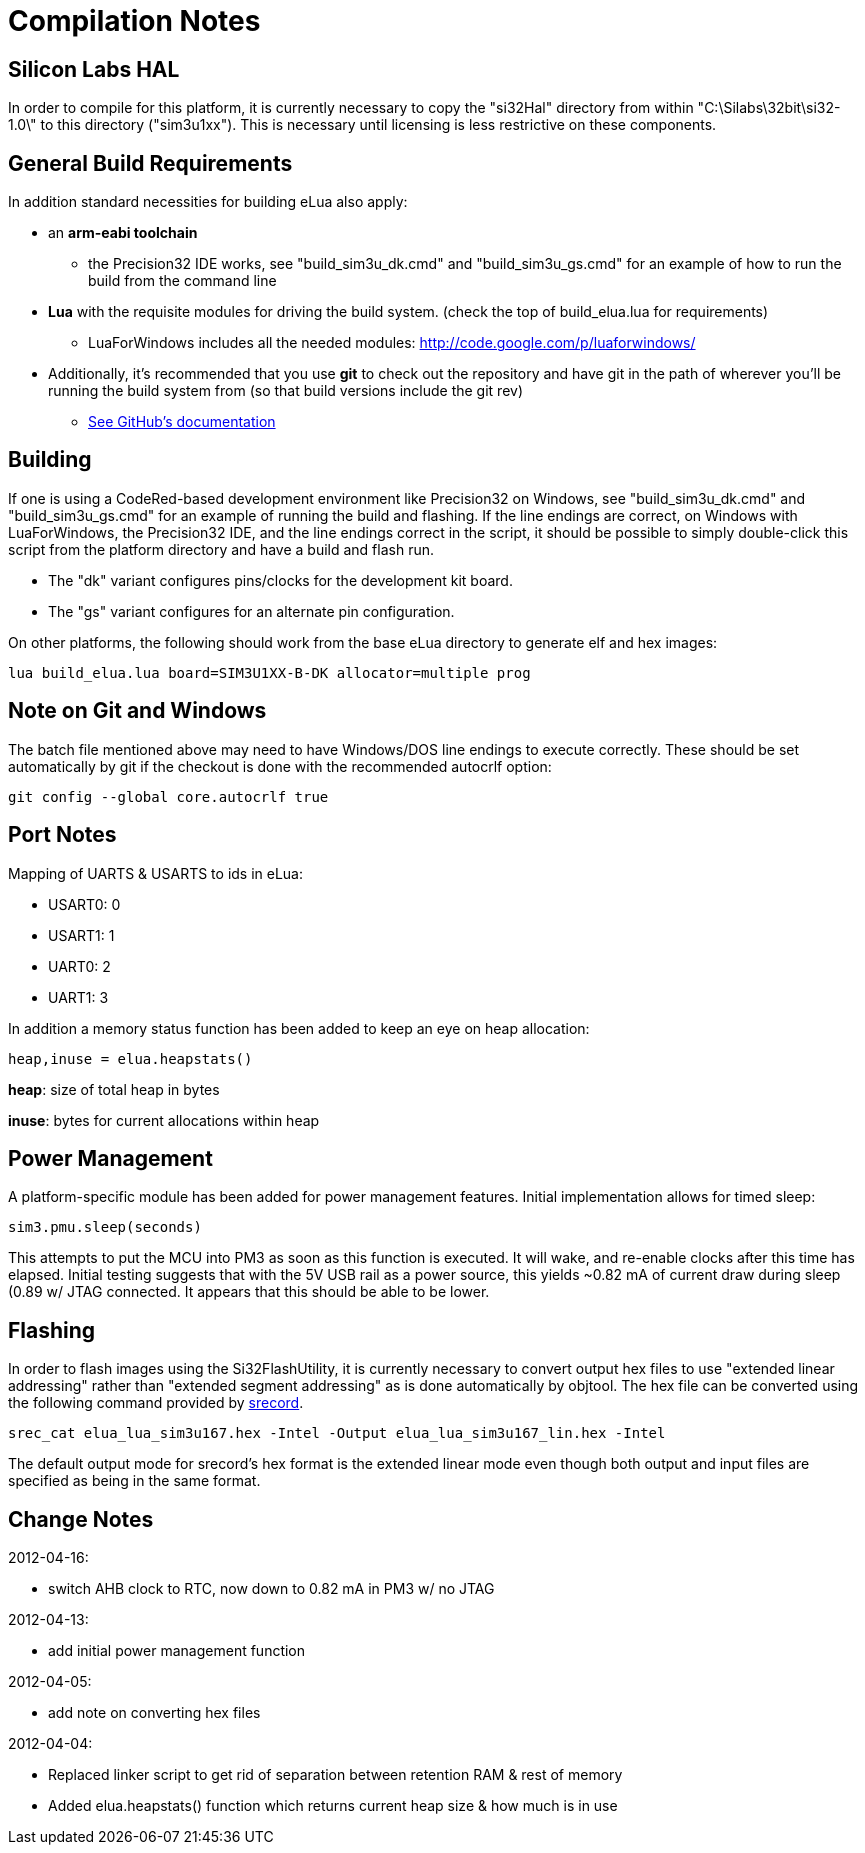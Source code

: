 Compilation Notes
=================

Silicon Labs HAL
----------------

In order to compile for this platform, it is currently necessary to copy the
"si32Hal" directory from within "C:\Silabs\32bit\si32-1.0\" to this directory
("sim3u1xx"). This is necessary until licensing is less restrictive on these
components.

General Build Requirements
--------------------------

In addition standard necessities for building eLua also apply:

* an *arm-eabi toolchain*

** the Precision32 IDE works, see "build_sim3u_dk.cmd" and
   "build_sim3u_gs.cmd" for an example of how to run the build from
   the command line

* *Lua* with the requisite modules for driving the build system. (check the top
  of build_elua.lua for requirements)

** LuaForWindows includes all the needed modules:
http://code.google.com/p/luaforwindows/

* Additionally, it's recommended that you use *git* to check out the repository
  and have git in the path of wherever you'll be running the build system
  from (so that build versions include the git rev)
** link:http://help.github.com/set-up-git-redirect[See GitHub's documentation]

Building
--------

If one is using a CodeRed-based development environment like
Precision32 on Windows, see "build_sim3u_dk.cmd" and
"build_sim3u_gs.cmd" for an example of running the build and
flashing. If the line endings are correct, on Windows with
LuaForWindows, the Precision32 IDE, and the line endings correct in
the script, it should be possible to simply double-click this script
from the platform directory and have a build and flash run.

* The "dk" variant configures pins/clocks for the development kit board.

* The "gs" variant configures for an alternate pin configuration.

On other platforms, the following should work from the base eLua
directory to generate elf and hex images:

----
lua build_elua.lua board=SIM3U1XX-B-DK allocator=multiple prog
----

Note on Git and Windows
-----------------------

The batch file mentioned above may need to have Windows/DOS line
endings to execute correctly.  These should be set automatically by
git if the checkout is done with the recommended autocrlf option:

----
git config --global core.autocrlf true
----



Port Notes
----------

Mapping of UARTS & USARTS to ids in eLua:

* USART0: 0
* USART1: 1
* UART0: 2
* UART1: 3

In addition a memory status function has been added to keep an eye on
heap allocation:

----
heap,inuse = elua.heapstats()
----

*heap*: size of total heap in bytes

*inuse*: bytes for current allocations within heap


Power Management
----------------

A platform-specific module has been added for power management
features.  Initial implementation allows for timed sleep:

----
sim3.pmu.sleep(seconds)
----

This attempts to put the MCU into PM3 as soon as this function is
executed.  It will wake, and re-enable clocks after this time has
elapsed.  Initial testing suggests that with the 5V USB rail as a
power source, this yields ~0.82 mA of current draw during sleep (0.89
w/ JTAG connected.  It appears that this should be able to be lower.

Flashing
--------

In order to flash images using the Si32FlashUtility, it is currently
necessary to convert output hex files to use "extended linear
addressing" rather than "extended segment addressing" as is done
automatically by objtool.  The hex file can be converted using the
following command provided by
link:http://srecord.sourceforge.net/[srecord].

----
srec_cat elua_lua_sim3u167.hex -Intel -Output elua_lua_sim3u167_lin.hex -Intel
----

The default output mode for srecord's hex format is the extended
linear mode even though both output and input files are specified as
being in the same format.

Change Notes
------------

2012-04-16:

* switch AHB clock to RTC, now down to 0.82 mA in PM3 w/ no JTAG

2012-04-13:

* add initial power management function

2012-04-05:

* add note on converting hex files

2012-04-04:

* Replaced linker script to get rid of separation between retention RAM & rest of memory

* Added elua.heapstats() function which returns current heap size & how much is in use
